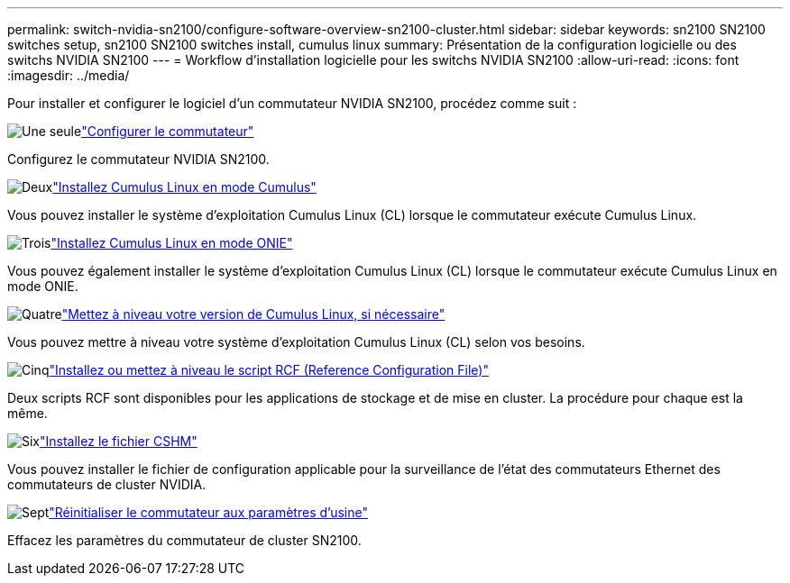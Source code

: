 ---
permalink: switch-nvidia-sn2100/configure-software-overview-sn2100-cluster.html 
sidebar: sidebar 
keywords: sn2100 SN2100 switches setup, sn2100 SN2100 switches install, cumulus linux 
summary: Présentation de la configuration logicielle ou des switchs NVIDIA SN2100 
---
= Workflow d'installation logicielle pour les switchs NVIDIA SN2100
:allow-uri-read: 
:icons: font
:imagesdir: ../media/


[role="lead"]
Pour installer et configurer le logiciel d'un commutateur NVIDIA SN2100, procédez comme suit :

.image:https://raw.githubusercontent.com/NetAppDocs/common/main/media/number-1.png["Une seule"]link:configure-sn2100-cluster.html["Configurer le commutateur"]
[role="quick-margin-para"]
Configurez le commutateur NVIDIA SN2100.

.image:https://raw.githubusercontent.com/NetAppDocs/common/main/media/number-2.png["Deux"]link:install-cumulus-mode-sn2100-cluster.html["Installez Cumulus Linux en mode Cumulus"]
[role="quick-margin-para"]
Vous pouvez installer le système d'exploitation Cumulus Linux (CL) lorsque le commutateur exécute Cumulus Linux.

.image:https://raw.githubusercontent.com/NetAppDocs/common/main/media/number-3.png["Trois"]link:install-onie-mode-sn2100-cluster.html["Installez Cumulus Linux en mode ONIE"]
[role="quick-margin-para"]
Vous pouvez également installer le système d'exploitation Cumulus Linux (CL) lorsque le commutateur exécute Cumulus Linux en mode ONIE.

.image:https://raw.githubusercontent.com/NetAppDocs/common/main/media/number-4.png["Quatre"]link:upgrade-cl-version.html["Mettez à niveau votre version de Cumulus Linux, si nécessaire"]
[role="quick-margin-para"]
Vous pouvez mettre à niveau votre système d'exploitation Cumulus Linux (CL) selon vos besoins.

.image:https://raw.githubusercontent.com/NetAppDocs/common/main/media/number-5.png["Cinq"]link:install-rcf-sn2100-cluster.html["Installez ou mettez à niveau le script RCF (Reference Configuration File)"]
[role="quick-margin-para"]
Deux scripts RCF sont disponibles pour les applications de stockage et de mise en cluster. La procédure pour chaque est la même.

.image:https://raw.githubusercontent.com/NetAppDocs/common/main/media/number-6.png["Six"]link:setup-install-cshm-file.html["Installez le fichier CSHM"]
[role="quick-margin-para"]
Vous pouvez installer le fichier de configuration applicable pour la surveillance de l'état des commutateurs Ethernet des commutateurs de cluster NVIDIA.

.image:https://raw.githubusercontent.com/NetAppDocs/common/main/media/number-7.png["Sept"]link:reset-switch-sn2100.html["Réinitialiser le commutateur aux paramètres d'usine"]
[role="quick-margin-para"]
Effacez les paramètres du commutateur de cluster SN2100.
